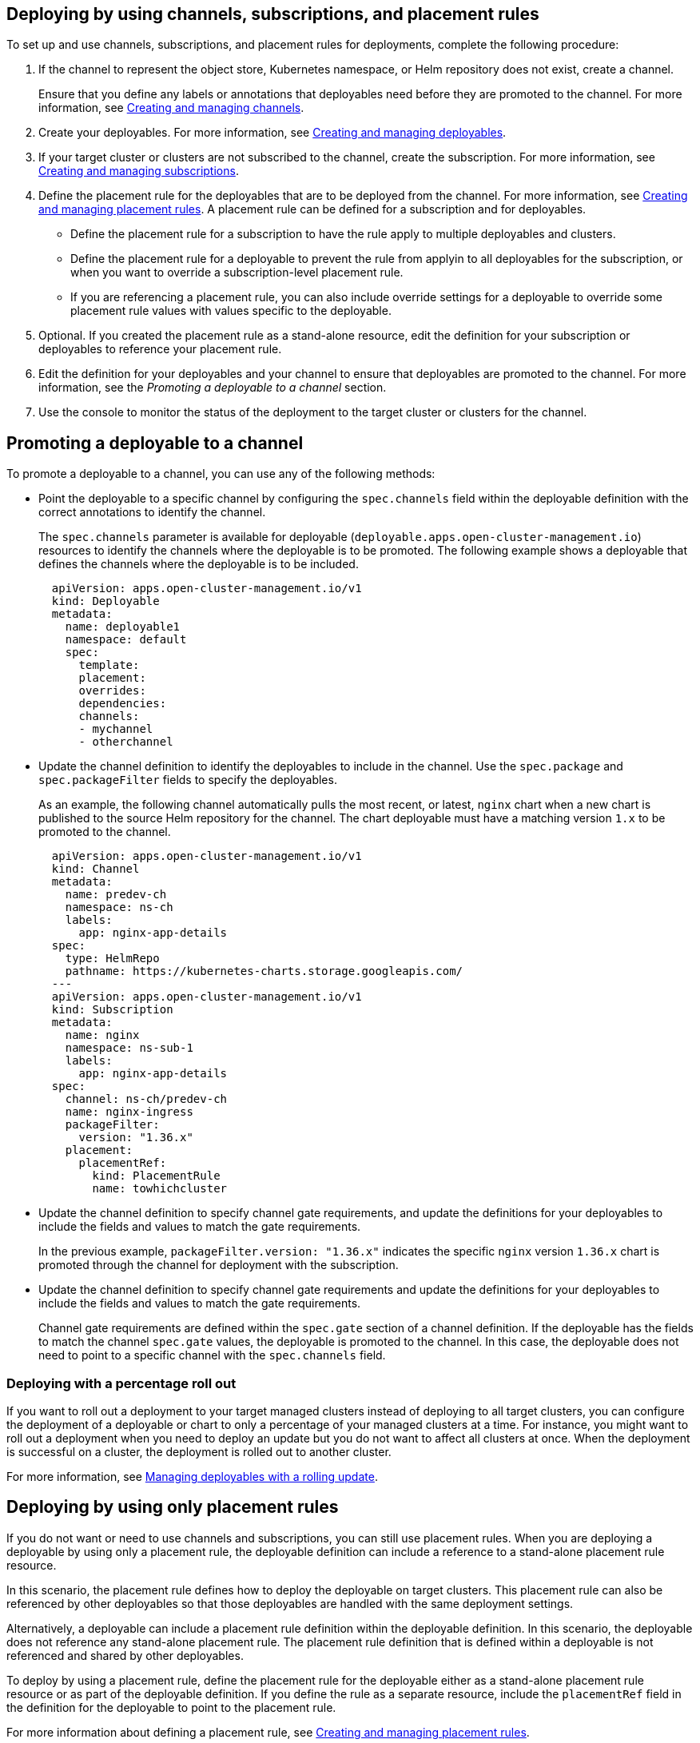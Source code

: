[#deploying-by-using-channels-subscriptions-and-placement-rules]
== Deploying by using channels, subscriptions, and placement rules

To set up and use channels, subscriptions, and placement rules for deployments, complete the following procedure:

. If the channel to represent the object store, Kubernetes namespace, or Helm repository does not exist, create a channel.
+
Ensure that you define any labels or annotations that deployables need before they are promoted to the channel.
For more information, see xref:creating-and-managing-channels[Creating and managing channels].

. Create your deployables.
For more information, see xref:creating-and-managing-deployables[Creating and managing deployables].
. If your target cluster or clusters are not subscribed to the channel, create the subscription.
For more information, see xref:creating-and-managing-subscriptions[Creating and managing subscriptions].
. Define the placement rule for the deployables that are to be deployed from the channel.
For more information, see xref:creating-and-managing-placement-rules[Creating and managing placement rules].
A placement rule can be defined for a subscription and for deployables.
 ** Define the placement rule for a subscription to have the rule apply to multiple deployables and clusters.
 ** Define the placement rule for a deployable to prevent the rule from applyin to all deployables for the subscription, or when you want to override a subscription-level placement rule.
 ** If you are referencing a placement rule, you can also include override settings for a deployable to override some placement rule values with values specific to the deployable.
. Optional.
If you created the placement rule as a stand-alone resource, edit the definition for your subscription or deployables to reference your placement rule.
. Edit the definition for your deployables and your channel to ensure that deployables are promoted to the channel.
For more information, see the _Promoting a deployable to a channel_ section.
. Use the console to monitor the status of the deployment to the target cluster or clusters for the channel.

////
Brandi to remove per stop ship, return for GA ## Scheduling a deployment

If you need to deploy new or changed Helm charts or other resources during only specific times, you can define subscriptions for those resources to begin deployments during only those specific times. Alternatively, you can restrict deployments from beginning during specific time windows, such as to avoid unexpected deployments during peak business hours.

For more information, see [Scheduling resource deployments for a subscription](managing_subscriptions.md#subscription_timewindow).
////

[#promoting-a-deployable-to-a-channel]
== Promoting a deployable to a channel

To promote a deployable to a channel, you can use any of the following methods:

* Point the deployable to a specific channel by configuring the `spec.channels` field within the deployable definition with the correct annotations to identify the channel.
+
The `spec.channels` parameter is available for deployable (`deployable.apps.open-cluster-management.io`) resources to identify the channels where the deployable is to be promoted.
The following example shows a deployable that defines the channels where the deployable is to be included.
+
[source,yaml]
----
  apiVersion: apps.open-cluster-management.io/v1
  kind: Deployable
  metadata:
    name: deployable1
    namespace: default
    spec:
      template:
      placement:
      overrides:
      dependencies:
      channels:
      - mychannel
      - otherchannel
----

* Update the channel definition to identify the deployables to include in the channel.
Use the `spec.package` and `spec.packageFilter` fields to specify the deployables.
+
As an example, the following channel automatically pulls the most recent, or latest, `nginx` chart when a new chart is published to the source Helm repository for the channel.
The chart deployable must have a matching version `1.x` to be promoted to the channel.
+
[source,yaml]
----
  apiVersion: apps.open-cluster-management.io/v1
  kind: Channel
  metadata:
    name: predev-ch
    namespace: ns-ch
    labels:
      app: nginx-app-details
  spec:
    type: HelmRepo
    pathname: https://kubernetes-charts.storage.googleapis.com/
  ---
  apiVersion: apps.open-cluster-management.io/v1
  kind: Subscription
  metadata:
    name: nginx
    namespace: ns-sub-1
    labels:
      app: nginx-app-details
  spec:
    channel: ns-ch/predev-ch
    name: nginx-ingress
    packageFilter:
      version: "1.36.x"
    placement:
      placementRef:
        kind: PlacementRule
        name: towhichcluster
----

* Update the channel definition to specify channel gate requirements, and update the definitions for your deployables to include the fields and values to match the gate requirements.
+
In the previous example, `packageFilter.version: "1.36.x"` indicates the specific `nginx` version `1.36.x` chart is  promoted through the channel for deployment with the subscription.

* Update the channel definition to specify channel gate requirements and update the definitions for your deployables to include the fields and values to match the gate requirements.
+
Channel gate requirements are defined within the `spec.gate` section of a channel definition.
If the deployable has the fields to match the channel `spec.gate` values, the deployable is promoted to the channel.
In this case, the deployable does not need to point to a specific channel with the  `spec.channels` field.

[#deploying-with-a-percentage-roll-out]
=== Deploying with a percentage roll out

If you want to roll out a deployment to your target managed clusters instead of deploying to all target clusters, you can configure the deployment of a deployable or chart to only a percentage of your managed clusters at a time.
For instance, you might want to roll out a deployment when you need to deploy an update but you do not want to affect all clusters at once.
When the deployment is successful on a cluster, the deployment is rolled out to another cluster.

For more information, see xref:creating-and-managing-deployables-with-a-rolling-update[Managing deployables with a rolling update].

[#deploying-by-using-only-placement-rules]
== Deploying by using only placement rules

If you do not want or need to use channels and subscriptions, you can still use placement rules.
When you are deploying a deployable by using only a placement rule, the deployable definition can include a reference to a stand-alone placement rule resource.

In this scenario, the placement rule defines how to deploy the deployable on target clusters.
This placement rule can also be referenced by other deployables so that those deployables are handled with the same deployment settings.

Alternatively, a deployable can include a placement rule definition within the deployable definition.
In this scenario, the deployable does not reference any stand-alone placement rule.
The placement rule definition that is defined within a deployable is not referenced and shared by other deployables.

To deploy by using a placement rule, define the placement rule for the deployable either as a stand-alone placement rule resource or as part of the deployable definition.
If you define the rule as a separate resource, include the `placementRef` field in the definition for the deployable to point to the placement rule.

For more information about defining a placement rule, see xref:creating-and-managing-placement-rules[Creating and managing placement rules].
